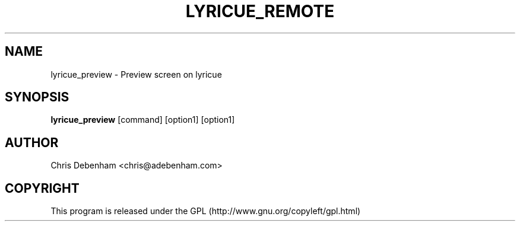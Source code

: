 .TH LYRICUE_REMOTE 1
.SH NAME
lyricue_preview \- Preview screen on lyricue
.SH SYNOPSIS
.B lyricue_preview
.RB "[command] [option1] [option1]
.SH AUTHOR
Chris Debenham <chris@adebenham.com>
.SH COPYRIGHT
This program is released under the GPL (http://www.gnu.org/copyleft/gpl.html)
